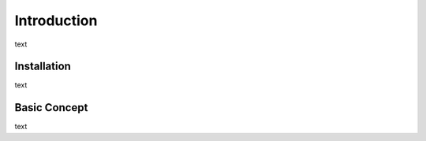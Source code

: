 Introduction
============

text

Installation
------------

text

Basic Concept
-------------

text
